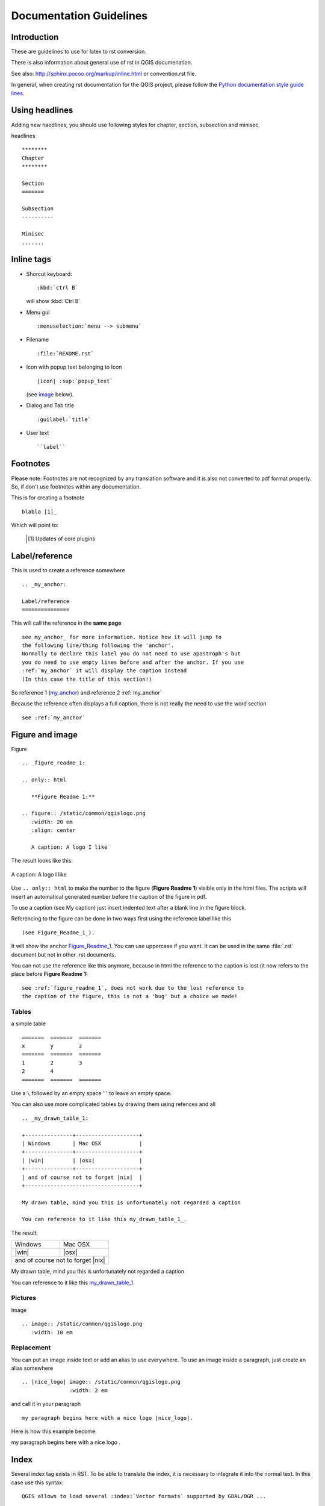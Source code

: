 ************************
Documentation Guidelines
************************

Introduction
============

These are guidelines to use for latex to rst conversion.

There is also information about general use of rst in QGIS documenation.

See also: http://sphinx.pocoo.org/markup/inline.html or convention.rst file.

In general, when creating rst documentation for the QGIS project, please follow 
the `Python documentation style guide lines 
<http://docs.python.org/devguide/documenting.html>`_.


Using headlines
===============

Adding new haedlines, you should use following styles for chapter, section, 
subsection and minisec.

headlines

::

   ********
   Chapter
   ********

   Section
   =======

   Subsection
   ----------

   Minisec
   .......


Inline tags
===========

* Shorcut keyboard:

  ::

     :kbd:`ctrl B`
  
  will show :kbd:`Ctrl B`

* Menu gui

  ::
  	
     :menuselection:`menu --> submenu`

* Filename

  ::
  	
     :file:`README.rst`

* Icon with popup text belonging to Icon

  ::
  	
     |icon| :sup:`popup_text` 
  	
  (see `image`_ below).

* Dialog and Tab title

  ::
  	
     :guilabel:`title`

* User text

  ::
  	
     ``label``

Footnotes
=========

Please note: Footnotes are not recognized by any translation software and it is also 
not converted to pdf format properly. So, if don't use footnotes within any documentation.

This is for creating a footnote

::
	
   blabla [1]_
	
Which will point to:

   .. [1] Updates of core plugins

.. _my_anchor:

Label/reference
===============

This is used to create a reference somewhere

::
	
   .. _my_anchor:

   Label/reference
   ===============

This will call the reference in the **same page**

::
	
   see my_anchor_ for more information. Notice how it will jump to 
   the following line/thing following the 'anchor'. 
   Normally to declare this label you do not need to use apastroph's but 
   you do need to use empty lines before and after the anchor. If you use 
   :ref:`my_anchor` it will display the caption instead 
   (In this case the title of this section!)

So reference 1 (my_anchor_) and reference 2 :ref:`my_anchor`
   
Because the reference often displays a full caption, there is not really 
the need to use the word section

::

   see :ref:`my_anchor`


.. _`image`:

Figure and image
=================


Figure

::
	
   .. _figure_readme_1:

   .. only:: html

      **Figure Readme 1:**

   .. figure:: /static/common/qgislogo.png
      :width: 20 em
      :align: center

      A caption: A logo I like


The result looks like this:

.. _figure_readme_1:

.. only:: html

   **Figure Readme 1:**

.. figure:: /static/common/qgislogo.png
   :width: 20 em
   :align: center

   A caption: A logo I like

Use ``.. only:: html`` to make the number to the figure (**Figure Readme 1**) 
visible only in the html files.
The scripts will insert an automatical generated number before the caption of 
the figure in pdf.

To use a caption (see My caption) just insert indented text after a blank line 
in the figure block.

Referencing to the figure can be done in two ways first using the reference 
label like this

::

   (see Figure_Readme_1_). 


It will show the anchor Figure_Readme_1_. You can use uppercase if you want.
It can be used in the same :file:`.rst` document but not in other .rst 
documents.

You can not use the reference like this anymore, because in html the reference
to the caption is lost (it now refers to the place before **Figure Readme 1:** 

::

   see :ref:`figure_readme_1`, does not work due to the lost reference to 
   the caption of the figure, this is not a 'bug' but a choice we made!


Tables
------

a simple table

::

   =======  =======  =======
   x        y        z
   =======  =======  =======
   1        2        3
   2        4        
   =======  =======  =======

Use a ``\`` followed by an empty space ' ' to leave an empty space.

You can also use more complicated tables by drawing them using refences and all

::

   .. _my_drawn_table_1:

   +---------------+--------------------+
   | Windows       | Mac OSX            |
   +---------------+--------------------+
   | |win|         | |osx|              |
   +---------------+--------------------+
   | and of course not to forget |nix|  |
   +------------------------------------+

   My drawn table, mind you this is unfortunately not regarded a caption 

   You can reference to it like this my_drawn_table_1_. 

The result:

.. _my_drawn_table_1:

+---------------+--------------------+
| Windows       | Mac OSX            |
+---------------+--------------------+
| |win|         | |osx|              |
+---------------+--------------------+
| and of course not to forget |nix|  |
+------------------------------------+

My drawn table, mind you this is unfortunately not regarded a caption 

You can reference to it like this my_drawn_table_1_. 



Pictures
--------

Image

::
	
   .. image:: /static/common/qgislogo.png
      :width: 10 em


Replacement
-----------

You can put an image inside text or add an alias to use everywhere. To use an image 
inside a paragraph, just create an alias somewhere

::
	
   .. |nice_logo| image:: /static/common/qgislogo.png
                  :width: 2 em

and call it in your paragraph

::

   my paragraph begins here with a nice logo |nice_logo|.

Here is how this example become:

.. |nice_logo| image:: /static/common/qgislogo.png
               :width: 2 em

my paragraph begins here with a nice logo |nice_logo|.


Index
=====

Several index tag exists in RST. To be able to translate the index, it is necessary to 
integrate it into the normal text. In this case use this syntax:

::
	
   QGIS allows to load several :index:`Vector formats` supported by GDAL/OGR ...

If the term does not have to be translated, please use this syntax:

::

   .. index:: WMS, WFS, WCS, CAT, SFS, GML, ...


Add new Screenshots
===================

Here are some hints to create new, nice looking screenshots. For the user guide they go into ./resources/en/user_manual/

* same environment for all the screen caps (same OS, same decoration, same font size)
* reduce the window to the minimal space needed to show the feature (taking the all screen for a small modal window > overkill)
* the less clutter, the better (no need to activate all the toolbars)
* don't resize them in an image editor, the size will be set into the rst files (downscaling the dimensions without properly upping the resolution > ugly)
* cut the background
* save them in png (no jpeg artifacts)
* the screenshot should show the content according to what is described in the text


Translate Screenshots
=====================

Here are some hints to create screenshots for your translated user guide. They will go into ./resources/<your language>/user_manual/

* same environment for all the screen caps (same OS, same decoration, same font size)
* same size as the english 'original' screenshots, otherwise they will be stretched and look ugly. If you need to have a different size due to longuer ui strings, don't forget to change the dimension in the rst code of your language.
* reduce the window to the minimal space needed to show the feature (taking the all screen for a small modal window > overkill)
* the less clutter, the better (no need to activate all the toolbars)
* don't resize them in an image editor, the size will be set into the rst files (downscaling the dimensions without properly upping the resolution > ugly)
* cut the background
* save them in png (no jpeg artifacts)
* the screenshot should show the content according to what is described in the text


